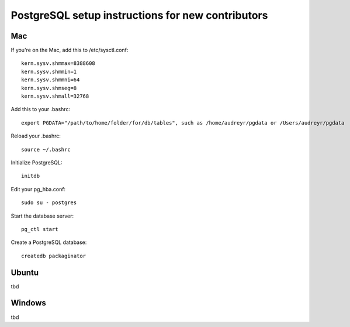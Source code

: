 PostgreSQL setup instructions for new contributors
==================================================

Mac
---

If you're on the Mac, add this to /etc/sysctl.conf::

    kern.sysv.shmmax=8388608
    kern.sysv.shmmin=1
    kern.sysv.shmmni=64
    kern.sysv.shmseg=8
    kern.sysv.shmall=32768

Add this to your .bashrc::

    export PGDATA="/path/to/home/folder/for/db/tables", such as /home/audreyr/pgdata or /Users/audreyr/pgdata

Reload your .bashrc::

    source ~/.bashrc

Initialize PostgreSQL::

    initdb

Edit your pg_hba.conf::

    sudo su - postgres
    

Start the database server::

    pg_ctl start

Create a PostgreSQL database::

    createdb packaginator

Ubuntu
------

tbd

Windows
-------

tbd
